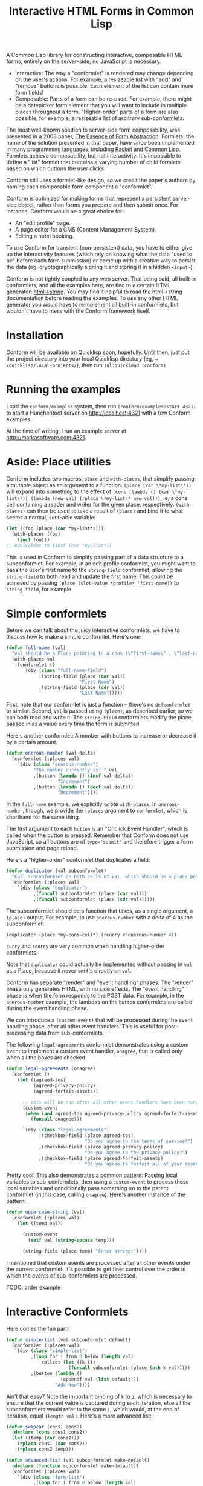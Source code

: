 #+TITLE: Interactive HTML Forms in Common Lisp

# * The Problem
#   I like server-side rendering. It doesn't piss off people who have JavaScript
#   disabled. I get to write less overall code. And, all the code I write can be
#   in true Common Lisp! But at the same time, I like to make websites that have
#   complex interactivity. The only option for me, then, is to make relatively
#   complex HTML <form>s. What do I mean by complex?
#   + The form contains lists, with buttons to add new items, remove existing
#     items, and reorder items. Other compound data types are not out of the
#     question either.
#   + The form checks the validity of each field (eg, max length, allowed
#     characters) and prints error messages when validation fails.
#   My main use case for these forms is to represent and update a large Lisp
#   object (which might be stored in memory, in a database, or anywhere). On
#   initial page load, the form fields are automatically filled out with the
#   existing contents of the object. When the form is submitted, the object is
#   updated based on the user's input.
# ** Idea 1: The PHP way
# ** Idea 2: "Forumla"
# ** Idea 3: Pseudo-events
#    Late at night, I thought back to the most common mistake that beginners make
#    when designing an HTML form: Verifying its validity in JavaScript. People
#    usually make this mistake before they have a strong understanding of the
#    client-server model of the web, so they don't understand that JavaScript can
#    be tampered with to disable the form validation.

#    My revelation though, came when thinking about /why/ beginners make this
#    mistake. Why is it many people's first instinct to verify forms on the
#    client side rather than the server? Because it's /easier/. The JavaScript
#    APIs for validating and modifying forms are a million times easier to use
#    than the two form handling ideas I described above. Verifying a form in
#    JavaScript is as simple as this:

#    #+BEGIN_SRC html
#    <input type="text" value="initial content" onchange="if (this.value.length > 20) this.value = this.value.slice(0,20)">
#    #+END_SRC
   
#    (though HTML5 provides attributes that actually would allow you to enforce
#    the length of the field without any JS at all).

#    After thinking this, I wanted to build a /pseudo-event-based form framework/
#    that makes verifying a form on the backend as easy as verifying a form on the
#    frontend. Here's a translation of the above input into what's possible with
#    Formula:
   
#    #+BEGIN_SRC lisp
#      (defformula max-length-input val (len)
#        (let ((err))
#          (render
#           (list
#            (when err
#              `(span (class "error") err))
#            (input-text val
#                        :onsubmit (lambda (new-val)
#                                    (if (> (length new-val) len)
#                                        (setf err (format nil "Max length: ~a" len))
#                                        (setf val new-val))))))))
#    #+END_SRC
   
#    ~val~ is a symbolic macro pointing to 
   
#    How can this possibly work, on the server side?
#    1. The ~with-formula~ body is evaluated. When an event handler is
#       encountered, it is evaluated if appropriate. The output HTML of this run
#       is discarded. The "value" of the form may have been updated.
#    2. The ~with-formula~ body is evaluated again, using the updated value from
#       the last run. This time, event handlers are ignored and the output HTML is
#       recorded.
   
#    There are two rules:
#    1. No side effects in ~render~ except in event handlers. (The body of
#       ~render~ is evaluated multiple times).
#    2. Event handlers do not "temporarily" add new fields. Put differently, the
#       value passed in must fully determine the fields present in the HTML
#       output.
      
#    The last restriction could probably be eased with a continuations library,
#    such as the one used in Weblocks, but keeping track of the environment across
#    multiple HTTP requests is a whole bag of worms I'm not going to get into.
   
#    Composition is trivial:
   
#    #+BEGIN_SRC lisp
#      (defvar *length-40-input* (max-length-input 40))

#      (defmacro full-name (val)
#        `(formula
#          (render
#           `(div ()
#                 "Please enter your first and last names:"
#                 ,()
#                 ,(max-length-input (cdr val) 40)))))
#    #+END_SRC
   
#    Defining a "base" element, namely ~input-text~:

#    #+BEGIN_SRC lisp
#      (defformula-raw input-text (val name-var post-alist &key onsubmit)
#        ;; the first form generates the output HTML from val and name-var.
#        ;; post-alist is not necessarily bound.
#        `((input (type "text" name ,(incf name-var) value ,val)))
#        ;; the second form evaluates event handlers. All lambda-list entries are
#        ;; bound.
#        (when-let ((new-val (getf post-alist (incf name-var))))
#          (funcall onsubmit new-val)))
#    #+END_SRC
   
#    Now, let's define a list, where each item can be an arbitrary formula:
   
#    #+BEGIN_SRC lisp
#      (defmacro deflistformula (name subformula)
#        (with-gensyms (val-var it-var)
#          `(defformula ,name ,val-var
#             (render
#              (loop for ,it-var in ,val-var
#                 append (,subformula))))))
#    #+END_SRC
   
#    #+BEGIN_SRC lisp
#      (defformify lengthed-field (val max-length)
#        (let ((err))
#          (with-formify
#              `(div ()
#                    ,(when err
#                       `(span (class "error") ,err))
#                    ,(f/child :main
#                              (text-field val (lambda (new-val)
#                                                (if (<= (length new-val) max-length)
#                                                    (setf val new-val)
#                                                    (setf err "Too long!")))))))))
#    #+END_SRC
   
#    #+BEGIN_SRC lisp
#      (defformify list-field ())
#    #+END_SRC
# * The big problems
# ** Order of event execution
#    Barely a problem, since we discovered that order is well-defined intuitively.

#    The events should be handled in either the order specified in the child
#    creation statement, the default order specified in the formifier itself, then
#    in the order the child formifiers were instantiated.G
# ** Sub-formifier state
#    Each formifier instantiates other formifiers. Sometimes, after submission, it
#    reorders existing formifiers, adds additional formifiers, or replaces a
#    formifier with another. In these cases, it's not obvious which new formifier
#    corresponds to each old formifier. The two possible solutions are requiring
#    the user to create formifiers outside of the render body, or providing a
#    unique id to each formifier so that if the user attempts to instantiate a
#    formifier with an id that was already used, the existing formifier is used.
#    The downside of this last technique is that, for example, replacing a
#    formifier in-place with a different formifier requires a different id.
   
#    Ids can be automatically generated much of the time: For child-data
#    formifiers, the data passed in (tested via eql), and for formifiers without
#    data, as an increasing integer. This works for, for example, shuffling a
#    list: If you shuffle ~val~, the list elements are still ~eql~ to the list
#    elements at the original position, so if the id is ~val~, the correct
#    formifier will be chosen for each one.
# *** Smart ID generation
#     When the data being passed in has meaningful reference equality (not number,
#     character, or symbol), we use that as the ID. Additionally, if the
#     subconformlet changes the object, we store an edge from the new value to the
#     old value to keep track of changing values.
    
#     When using smart ID generation, it's safe to use any symbol as custom IDs
#     for specific fields, since all other IDs will either be
#     reference-equality-able (not symbols) or they will be gensyms (when doing
#     the order thing).
# *** Wrappers
#     For a list:

#     #+BEGIN_SRC lisp
#       (defconformlet safe-list (subconformlet default-item) val
#         ;; wrap each item with cons
#         (let ((wrapped-val (mapcar #'list val)))
#           (with-conform ()
#             `((div ("list")
#                    ,(loop for item in wrapped-val
#                        collect `(div (class "list-item")
#                                      (conformlet subconformlet
#                                                  ;; data is the correct data, id has
#                                                  ;; meaningful reference equality.
#                                                  :data (car item) :id item)))
#                    ,(conformlet (button-field "Add New")
#                                 :id :add
#                                 :onclick (appendf wrapped-val (list default-item)))
#                    ,(conformlet (button-field "Shuffle")
#                                 :id :shuffle
#                                 :onclick (setf wrapped-val (shuffle wrapped-val)))))
#             ;; unwrap each item
#             (setf val (mapcar #'car wrapped-val)))))
#     #+END_SRC
# ** Passing formifiers as arguments
#    Shouldn't be a huge problem, although it might be necessary to make the
#    syntax more unwieldy in one place or another.
   
#    The "configurator" (toplevel function) takes whatever arguments the user
#    wants.

#    The "instantiator" (returned from the configurator) does not necessarily need
#    any arguments, but a data conformlet will take as arguments a) the data and
#    b) writer function to update the data.
   
#    An instantiated formifier must expose two methods:
#    + render: Called with an iterator which, when called, returns the next field
#      name.
#    + handle-events: Called with an iterator, which, when called, returns the
#      next post value.
# ** Parallel Structure: events vs updating the data
#    Why should the lowest-level text fields use an ~:onsubmit~ while the
#    higher-level formifiers update the ~val~ instead? We can ditch events and
#    just have everything update val. But then all formifiers are required to be
#    associated with data, and we can't just have a button with onclick, for
#    example. Alternately, everything can be events, and everything just passes
#    data up through onsubmit listeners. When do you call it, though? Do you
#    ~prog1~, returning the html and then calling the event handler afterwards? Or
#    a second form argument to ~defformify~ that is exclusively for calling
#    handlers?
   
#    Solution: Formifiers always call their onsubmit, and parents always register
#    it. But, "data formifiers" implicitly call onsubmit with ~val~ after all
#    other children event handlers have fired, and when the parent instantiates a
#    child using a "child data" statement, an automatic onsubmit handler is
#    generated that updates ~val~ with the argument passed to the event handler.
#    In this way, both children and parents can choose either a setf or
#    event-based way to pass around data interoperably.

A Common Lisp library for constructing interactive, composable HTML forms, entirely on the
server-side; no JavaScript is necessary.

+ Interactive: The way a "conformlet" is rendered may change depending on the user's actions. For
  example, a resizeable list with "add" and "remove" buttons is possible. Each element of the
  list can contain more form fields!
+ Composable: Parts of a form can be re-used. For example, there might be a datepicker form
  element that you will want to include in multiple places throughout a form. "Higher-order"
  parts of a form are also possible, for example, a resizeable list of arbitrary sub-conformlets.

The most well-known solution to server-side form composability, was presented in a 2008 paper, [[https://links-lang.org/papers/formlets-essence.pdf][The
Essence of Form Abstraction]]. Formlets, the name of the solution presented in that paper, have
since been implemented in many programming languages, including [[https://docs.racket-lang.org/web-server/formlets.html][Racket]] and [[https://github.com/Inaimathi/formlets][Common Lisp]]. Formlets
achieve composability, but not interactivity. It's impossible to define a "list" formlet that
contains a varying number of child formlets based on which buttons the user clicks.

Conform still uses a formlet-like design, so we credit the paper's authors by
naming each composable form component a "conformlet".
   
Conform is optimized for making forms that represent a persistent server-side object, rather than
forms you prepare and then submit once. For instance, Conform would be a great choice for:
+ An "edit profile" page.
+ A page editor for a CMS (Content Management System).
+ Editing a hotel booking.
To use Conform for transient (non-persistent) data, you have to either give up the interactivity
features (which rely on knowing what the data "used to be" before each form submission) or come up
with a creative way to persist the data (eg, cryptographically signing it and storing it in a hidden
~<input>~).

Conform is not tightly coupled to any web server. That being said, all built-in conformlets, and all
the examples here, are tied to a certain HTML generator: [[https://gist.github.com/markasoftware/ab357f1b967b3f656d026e33fec3bc0e][html->string]]. You may find it helpful to
read the html->string documentation before reading the examples. To use any other HTML generator you
would have to reimplement all built-in conformlets, but wouldn't have to mess with the Conform
framework itself.
* Installation
  Conform will be available on Quicklisp soon, hopefully. Until then, just put the project
  directory into your local Quicklisp directory (eg, ~​~/quicklisp/local-projects/~), then run
  ~(ql:quickload :conform)~
* Running the examples
  Load the ~conform/examples~ system, then run ~(conform/examples:start 4321)~ to start a
  Hunchentoot server on [[http://localhost:4321]] with a few Conform examples.
  
  At the time of writing, I run an example server at [[http://markasoftware.com:4321]].
* Aside: Place utilities
  Conform includes two macros, ~place~ and ~with-places~, that simplify passing a mutable object as
  an argument to a function. ~(place (car \*my-list\*))~ will expand into something to the effect
  of ~(cons (lambda () (car \*my-list\*)) (lambda (new-val) (rplaca \*my-list\* new-val)))~, ie, a
  cons cell containing a reader and writer for the given place, respectively. ~(with-places)~ can
  then be used to take a result of ~(place)~ and bind it to what seems a normal, ~setf~-able variable:

  #+BEGIN_SRC lisp
    (let ((foo (place (car *my-list*))))
      (with-places (foo)
        (incf foo)))
    ;; equivalent to (incf (car *my-list*))
  #+END_SRC
   
  This is used in Conform to simplify passing part of a data structure to a subconformlet. For
  example, in an edit profile conformlet, you might want to pass the user's first name to the
  ~string-field~ conformlet, allowing the ~string-field~ to both read and update the first name.
  This could be achieved by passing ~(place (slot-value *profile* 'first-name))~ to ~string-field~,
  for example.
* Simple conformlets
  Before we can talk about the juicy interactive conformlets, we have to
  discuss how to make a simple conformlet. Here's one:

  #+BEGIN_SRC lisp
    (defun full-name (val)
      "val should be a Place pointing to a cons (\"first-name\" . \"last-name\")"
      (with-places val
        (conformlet ()
          `(div (class "full-name-field")
                ,(string-field (place (car val))
                               "First Name")
                ,(string-field (place (cdr val))
                               "Last Name")))))
  #+END_SRC
   
  First, note that our conformlet is just a function -- there's no ~defconformlet~ or similar.
  Second, ~val~ is passed using ~(place)~, as described earlier, so we can both read and write it.
  The ~string-field~ conformlets modify the place passed in as a value every time the form is
  submitted.

  Here's another conformlet: A number with buttons to increase or decrease it by a certain amount.
   
  #+BEGIN_SRC lisp
    (defun onerous-number (val delta)
      (conformlet (:places val)
        `(div (class "onerous-number")
              "The number currently is: " val
              ,(button (lambda () (incf val delta))
                       "Increment")
              ,(button (lambda () (decf val delta))
                       "Decrement"))))
  #+END_SRC
   
  In the ~full-name~ example, we explicitly wrote ~with-places~. In ~onerous-number~, though, we
  provide the ~:places~ argument to ~conformlet~, which is shorthand for the same thing.

  The first argument to each ~button~ is an "Onclick Event Handler", which is called when the button
  is pressed. Remember that Conform does not use JavaScript, so all buttons are of ~type="submit"~
  and therefore trigger a form submission and page reload.
     
  Here's a "higher-order" conformlet that duplicates a field:

  #+BEGIN_SRC lisp
    (defun duplicator (val subconformlet)
      "Call subconformlet on both cells of val, which should be a place pointing to a cons."
      (conformlet (:places val)
        `(div (class "duplicator")
              ,(funcall subconformlet (place (car val)))
              ,(funcall subconformlet (place (cdr val))))))
  #+END_SRC
   
  The subconformlet should be a function that takes, as a single argument, a ~(place)~ output. For
  example, to use ~onerous-number~ with a delta of 4 as the subconformlet:

  #+BEGIN_SRC lisp
    (duplicator (place *my-cons-cell*) (rcurry #'onerous-number 4))
  #+END_SRC
   
  ~curry~ and ~rcurry~ are very common when handling higher-order conformlets.
  
  Note that ~duplicator~ could actually be implemented without passing in ~val~ as a Place, because
  it never ~setf~'s directly on ~val~.
   
  # Recall that ~(place)~ expands into a cons cell of reader and writer. If you don't want the
  # sub-conformlet to directly write to place, you can manually specify the reader and writer instead
  # of using ~place~ to generate them automatically:
   
  # #+BEGIN_SRC lisp
  #   (defun uppercase-string (val)
  #     (conformlet (:places val)
  #       (string-field (cons
  #                      (lambda ()
  #                        val)
  #                      (lambda (new-val)
  #                        (setf val (string-upcase new-val))))
  #                     "Enter string:")))
  # #+END_SRC
   
  # Here, the "reader" always returns val, but the "writer" uppercases the value before setting
  # ~val~. To clarify, when a conformlet that uses ~with-places~ runs ~(setf val "foo")~ the writer
  # of the place is called.
   
  Conform has separate "render" and "event handling" phases. The "render" phase only generates HTML,
  with no side effects. The "event handling" phase is when the form responds to the POST data. For
  example, in the ~onerous-number~ example, the lambdas on the ~button~ conformlets are called
  during the event handling phase.
  
  We can introduce a ~(custom-event)~ that will be processed during the event handling phase, after
  all other event handlers. This is useful for post-processing data from sub-conformlets.
   
  The following ~legal-agreements~ conformlet demonstrates using a custom event to implement a
  custom event handler, ~onagree~, that is called only when all the boxes are checked.

  #+BEGIN_SRC lisp
    (defun legal-agreements (onagree)
      (conformlet ()
        (let ((agreed-tos)
              (agreed-privacy-policy)
              (agreed-forfeit-assets))

          ;; this will be run after all other event handlers have been run.
          (custom-event
           (when (and agreed-tos agreed-privacy-policy agreed-forfeit-assets)
             (funcall onagree)))

          `(div (class "legal-agreements")
                ,(checkbox-field (place agreed-tos)
                                 "Do you agree to the terms of service?")
                ,(checkbox-field (place agreed-privacy-policy)
                                 "Do you agree to the privacy policy?")
                ,(checkbox-field (place agreed-forfeit-assets)
                                 "Do you agree to forfeit all of your assets to EvilCorp LLC?")))))
  #+END_SRC
   
  Pretty cool! This also demonstrates a common pattern: Passing local variables to sub-conformlets,
  then using a ~custom-event~ to process those local variables and conditionally pass something on
  to the parent conformlet (in this case, calling ~onagree~). Here's another instance of the
  pattern:
   
  #+BEGIN_SRC lisp
    (defun uppercase-string (val)
      (conformlet (:places val)
        (let ((temp val))

          (custom-event
            (setf val (string-upcase temp)))

          (string-field (place temp) "Enter string:"))))
  #+END_SRC
   
  # Sometimes the order that the events handlers of children are called is
  # important. Say I want a field with a "reset" button next to it that restores
  # some default value. The reset button's ~onclick~ handler will reset the field
  # to the default value. The ~onsubmit~ handler on the field itself will store
  # the user's enteredvalue. If ~onclick~ is called before ~onsubmit~, it will be
  # impossible to actually reset the field! Luckily, we can do this:

  # #+BEGIN_SRC lisp
  #   (defun resettable-field (subconformlet default)
  #     (conformlet (:val val)
  #      `(div (class "resettable")
  #            ,(conform (button-field "Reset")
  #                      :onclick (lambda () (setf val default))
  #                      :order 100)
  #            ,(conform subconformlet
  #                      :val val))))
  # #+END_SRC
   
  # The default ~:order~ is zero, so the event handlers on the button field (and
  # any of its descendants, of which there are none) are called after the event
  # handler on the main field.
  
  I mentioned that custom events are processed after all other events under the current conformlet.
  It's possible to get finer control over the order in which the events of sub-conformlets are
  processed.
  
  TODO: order example
  #+END_SRC
* Interactive Conformlets
  Here comes the fun part!
   
  #+BEGIN_SRC lisp
    (defun simple-list (val subconformlet default)
      (conformlet (:places val)
       `(div (class "simple-list")
             ,(loop for i from 0 below (length val)
                 collect (let ((k i))
                           (funcall subconformlet (place (nth k val)))))
             ,(button (lambda ()
                        (appendf val (list default)))
                      "Add New"))))
  #+END_SRC
   
  Ain't that easy? Note the important binding of ~k~ to ~i~, which is necessary to ensure that the
  current value is captured during each iteration, else all the subconformlets would refer to the
  same ~i~, which would, at the end of iteration, equal ~(length val)~. Here's a more advanced
  list:
   
  #+BEGIN_SRC lisp
    (defun swapcar (cons1 cons2)
      (declare (cons cons1 cons2))
      (let ((temp (car cons1)))
        (rplaca cons1 (car cons2))
        (rplaca cons2 temp)))

    (defun advanced-list (val subconformlet make-default)
      (declare (function subconformlet make-default))
      (conformlet (:places val)
        `(div (class "form-list")
              ,(loop for i from 0 below (length val)
                  collect (let ((k i))      ; capture the value
                            `(div ()
                                  ,(funcall subconformlet (place (nth k val)))

                                  (div ()
                                       ,(button (lambda () (metatilities:delete-item-at val k)) "Delete")
                                       ,(when (> k 0)
                                          (button (lambda ()
                                                    (swapcar (nthcdr (1- k) val)
                                                             (nthcdr k val)))
                                                  "Move up"))
                                       ,(when (< k (1- (length val)))
                                          (button (lambda ()
                                                    (swapcar (nthcdr k val)
                                                             (nthcdr (1+ k) val)))
                                                  "Move down"))))))
              (div (class "pure-controls")
                   ,(button (lambda ()
                              (appendf val (list (funcall make-default))))
                            "Add new")
                   ,(button (lambda ()
                              (setf val (shuffle val)))
                            "Shuffle")
                   ,(button (lambda ()
                              (setf val (nthcdr (ceiling (length val) 2) (shuffle val))))
                            "Thanos")))))
  #+END_SRC
* Rendering a form: ~render-form~
  Once you've defined all the conformlets you need, render the form:
   
  #+BEGIN_SRC lisp
    (html->string
     `(form (method "POST" action "")

            ,(render-form "form_prefix"
                 #'hunchentoot:post-parameter
                 (eq :post (hunchentoot:request-method*))

               (some-conformlet))

            (button (type "submit") "Submit form")))
  #+END_SRC
   
  The first argument to ~render-form~ is a prefix that will be added to the ~name~ attributes of all
  fields. The next argument is a function that returns the value of a post parameter, given the
  string name of the post parameter. The third argument is a boolean indicating whether the current
  request contains a form submission; this will be nil on initial page load. The rest of the
  arguments are evaluated in an implicit ~conformlet~ statement.
** Post-Redirect-Get
   It's common to, after a POST request, redirect the user back to the same page to avoid breaking
   the browser's back button. Implementation is trivial with Conform and Hunchentoot:

   #+BEGIN_SRC lisp
     (render-form "prefix" #'hunchentoot:post-parameter (eq :post (hunchentoot:request-method*))
       (custom-event
        (hunchentoot:redirect (hunchentoot:request-uri*)))
       (rest-of-form-here))
   #+END_SRC
   
   In case you're unfamiliar, ~hunchentoot:redirect~ causes a non-local exit.
* The elephant in the room: Validation
  Every form framework has validation utilities. Even the original formlet
  paper discusses a simple extension to the basic formlet system for it!
  Unfortunately, the most user-friendly form validation doesn't play together
  nicely with interactive forms, so we have to make compromises.

  There are a few different ways to display the results of form validation. One is to display all
  validation failures at the top of the page. Another is to display validation failures right
  alongside the field that failed to validate. The latter approach is problematic in Conform; it
  breaks the important property that conformlets are pure functions of their arguments. Keeping
  track of arbitrary local state for each conformlet is not trivial; each conformlet would need to
  keep track of "which is which" among their children conformlets. For example, if you re-order
  items of a list, you would need to somehow communicate that the conformlets were rearranged, not
  just that the ~val~ was rearranged. React (a JavaScript UI framework) encounters similar issues,
  and even their overengineered solution often requires manual intervention.

  Thus, the limit of Conform's validation is sad stuff like this:

  #+BEGIN_SRC lisp
    (defun verified-string (val verifier error-text label)
      (conformlet (:places val)
        (let ((unverified-val val))

          (custom-event
           (if (funcall verifier unverified-val)
               (setf val unverified-val)
               (push error-text *form-errors*)))

          (string-field (place unverified-val) label))))
  #+END_SRC
   
  You need some top level code to display the errors:

  #+BEGIN_SRC lisp
    ;; render-form dynamically binds *form-errors* to nil for us.
    (render-form "my-prefix" #'hunchentoot:post-parameter (eq :post (hunchentoot:request-method*))
      `(form (method "POST" action "")
             ,(loop for error in *form-errors*
                 collect `(div (class "form-validation-error") ,error))
             ,(some-other-conformlet)))
  #+END_SRC
   
  I think having only top-level errors is acceptable for a couple reasons:
  + If the form is especially large, people won't have to scroll through it to
    find where they made a mistake -- it's all at the top.
  + JavaScript can be used to perform preliminary client-side validation at the
    point of the error. While the big point of a server-side-only form
    framework is to avoid requiring JavaScript, there's nothing wrong with
    progressively enhancing the webpage with JS.
  + HTML5 supports a lot of form validation, even with JavaScript disabled,
    through attributes such as [[https://developer.mozilla.org/en-US/docs/Web/HTML/Element/input#attr-maxlength][maxlength]] and field types such as [[https://developer.mozilla.org/en-US/docs/Web/HTML/Element/input/url][url]], to help
    the user find errors before submitting.
* How it Works
  Conform works in three stages:
  1. First Render stage: The form is rendered using whatever data was present before the user
     submitted. This render should yield the exact same form that was originally served to the
     user. The purpose of the first render stage is to determine which event handlers should be
     registered. The HTML output of this stage is discarded.
  2. Event Handling stage: Now that we know which events exist, they are executed as appropriate.
  3. Second Render stage: Now that the data has been updated by events, the form is re-rendered to
     reflect those changes.
** Preventing form submission with stale data
   The First Render stage relies on the persistent data not having changed since the user loaded the
   form. This assumption could be broken if the user has multiple tabs open, modifies the data in
   one tab, then submits the form in the other tab. For example, if there's a list present, then in
   one tab the user deletes an item from the list, it's impossible to meaningfully process the other
   form's submission because it contains data about a field that no longer exists.
    
   Here's a strategy for detecting and preventing such unsafe scenarios:

   #+BEGIN_SRC lisp
     (defun change-protect (val mtime-place subconformlet)
       (conformlet (:places (val mtime-place))
         (let ((new-mtime (get-universal-time)))
           ;; instead of using (place), manually specify getter and setter using cons. While it's
           ;; possible to use (place), it's convoluted and requires additional sub-conformlets to get the
           ;; ordering right
           `(,(string-input (cons (constantly new-mtime)
                                  (lambda (last-mtime)
                                    ;; non-local jump if mtime is not what we expected.
                                    (assert (= last-mtime mtime-place))
                                    (setf mtime-place new-mtime)))
                            '(type "hidden"))

              ;; ensure that mtime is processed first
              (conformlet (:order 1)
                ,(funcall subconformlet (place val)))))))
   #+END_SRC
    
   It uses a special hidden ~<input>~ which stores the last time the form was rendered. This must be
   persisted somewhere, and the persistence location passed as ~mtime-place~. If the form is
   submitted, and the stored render time is not the same as the persisted one, it means that the
   ~val~ may have been modified since the form was rendered, and the form should not be safely
   processed. It's necessary to perform a non-local jump; there is no other way to "abort" the
   pending event handlers.
* Other important stuff
** Built-in Fields
   Read the function documentation strings for the built-in fields to learn about them.
** Side effects
   The body of a ~conformlet~ form mustn't cause side effects. It's alright to
   have side effects in event handlers, though.
** Order
   Say your form has a list of strings, plus a delete button next to each string that deletes it.
   What if the user modifies a string and deletes said string, all in the same submission? Now we
   see that "ordering" is important: As long as Conform processes the edit before the deletion, all
   is well: The edit is peformed and then thrown away, in the same order that the user performed the
   actions. Imagine what would happen if the deletion was processed first instead: The edit might be
   applied to the wrong element of the list, or to an out-of-bounds element, causing an error.
   Conform gives the developer control over the order in which events are executed to avoid these
   issues.

   Sub-conformlet event handlers are ordered according to the ~:order~ parameter passed to their
   ~conformlet~ statements. ~custom-event~ statements are executed after all sub-conformlet event
   handlers. All built-in conformlets except for buttons have an order of 0. Buttons have an order
   of 1, because buttons submit the form and thus a button press is the last thing that happens
   before form submission. (This button rule means that Conform has the correct behavior by default
   in the deletion scenario described in the preceding paragraph). If multiple event handlers have
   the same order (very common, because all non-button conformlets have an order of zero), their
   event handlers are executed in the order the conformlets were instantiated during the render
   phase.

   Order is "local" to the current ~conformlet~ statement. Eg, if you have the following structure:
   + A: Top-level
     + B: ~:order 2~
       + C: ~:order 599~
     + D: ~:order 5~
   Conformlet D's event handlers will be executed /after/ conformlet C's.
